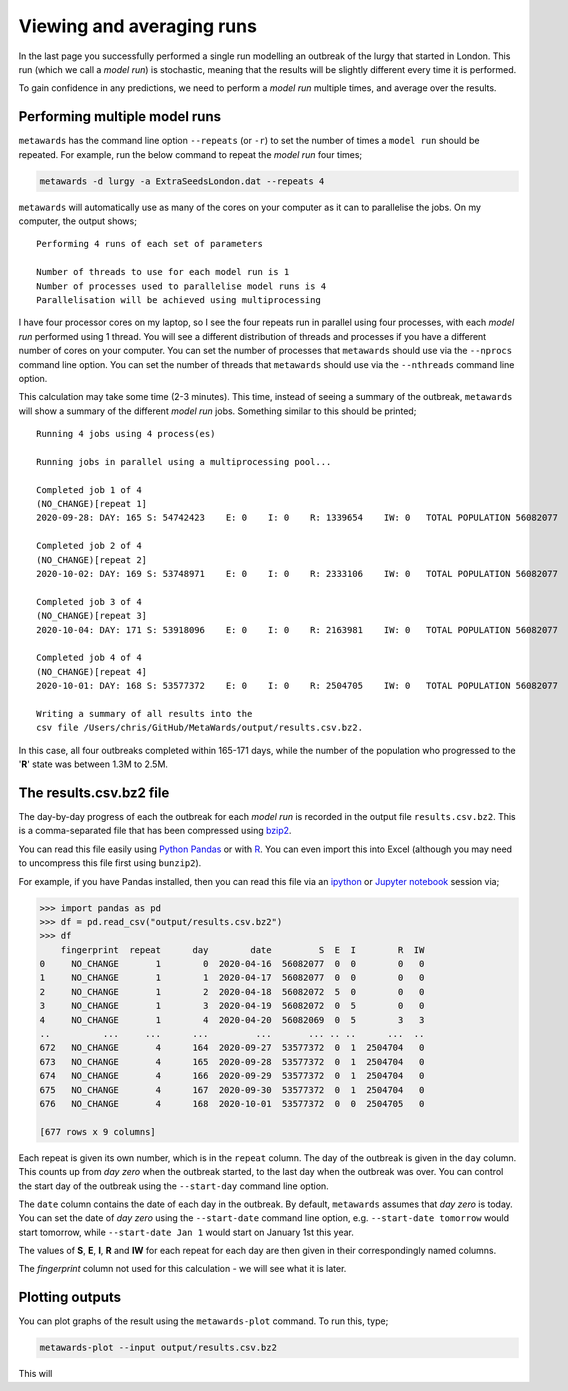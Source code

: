==========================
Viewing and averaging runs
==========================

In the last page you successfully performed a single run modelling
an outbreak of the lurgy that started in London. This run
(which we call a *model run*) is stochastic, meaning that the results
will be slightly different every time it is performed.

To gain confidence in any predictions, we need to perform a *model run*
multiple times, and average over the results.

Performing multiple model runs
------------------------------

``metawards`` has the command line option ``--repeats`` (or ``-r``) to
set the number of times a ``model run`` should be repeated. For example,
run the below command to repeat the *model run* four times;

.. code-block:: bash

  metawards -d lurgy -a ExtraSeedsLondon.dat --repeats 4

``metawards`` will automatically use as many of the cores on your computer
as it can to parallelise the jobs. On my computer, the output shows;

::

  Performing 4 runs of each set of parameters

  Number of threads to use for each model run is 1
  Number of processes used to parallelise model runs is 4
  Parallelisation will be achieved using multiprocessing

I have four processor cores on my laptop, so I see the four repeats run
in parallel using four processes, with each *model run* performed
using 1 thread. You will see a different distribution of threads
and processes if you have a different number of cores on your computer.
You can set the number of processes that ``metawards`` should use via
the ``--nprocs`` command line option. You can set the number of threads
that ``metawards`` should use via the ``--nthreads`` command line option.

This calculation may take some time (2-3 minutes). This time, instead
of seeing a summary of the outbreak, ``metawards`` will show a summary
of the different *model run* jobs. Something similar to this should
be printed;

::

  Running 4 jobs using 4 process(es)

  Running jobs in parallel using a multiprocessing pool...

  Completed job 1 of 4
  (NO_CHANGE)[repeat 1]
  2020-09-28: DAY: 165 S: 54742423    E: 0    I: 0    R: 1339654    IW: 0   TOTAL POPULATION 56082077

  Completed job 2 of 4
  (NO_CHANGE)[repeat 2]
  2020-10-02: DAY: 169 S: 53748971    E: 0    I: 0    R: 2333106    IW: 0   TOTAL POPULATION 56082077

  Completed job 3 of 4
  (NO_CHANGE)[repeat 3]
  2020-10-04: DAY: 171 S: 53918096    E: 0    I: 0    R: 2163981    IW: 0   TOTAL POPULATION 56082077

  Completed job 4 of 4
  (NO_CHANGE)[repeat 4]
  2020-10-01: DAY: 168 S: 53577372    E: 0    I: 0    R: 2504705    IW: 0   TOTAL POPULATION 56082077

  Writing a summary of all results into the
  csv file /Users/chris/GitHub/MetaWards/output/results.csv.bz2.

In this case, all four outbreaks completed within 165-171 days, while the
number of the population who progressed to the '**R**' state was between
1.3M to 2.5M.

The results.csv.bz2 file
------------------------

The day-by-day progress of each the outbreak for each *model run* is
recorded in the output file ``results.csv.bz2``. This is a comma-separated
file that has been compressed using `bzip2 <https://en.wikipedia.org/wiki/Bzip2>`__.

You can read this file easily using
`Python Pandas <https://pandas.pydata.org>`__  or with
`R <https://www.r-project.org>`__. You can even import this into Excel
(although you may need to uncompress this file first using ``bunzip2``).

For example, if you have Pandas installed, then you can read this
file via an `ipython <https://ipython.org>`__ or
`Jupyter notebook <https://jupyter.org>`__ session via;

.. code-block:: python

  >>> import pandas as pd
  >>> df = pd.read_csv("output/results.csv.bz2")
  >>> df
      fingerprint  repeat      day        date         S  E  I        R  IW
  0     NO_CHANGE       1        0  2020-04-16  56082077  0  0        0   0
  1     NO_CHANGE       1        1  2020-04-17  56082077  0  0        0   0
  2     NO_CHANGE       1        2  2020-04-18  56082072  5  0        0   0
  3     NO_CHANGE       1        3  2020-04-19  56082072  0  5        0   0
  4     NO_CHANGE       1        4  2020-04-20  56082069  0  5        3   3
  ..          ...     ...      ...         ...       ... .. ..      ...  ..
  672   NO_CHANGE       4      164  2020-09-27  53577372  0  1  2504704   0
  673   NO_CHANGE       4      165  2020-09-28  53577372  0  1  2504704   0
  674   NO_CHANGE       4      166  2020-09-29  53577372  0  1  2504704   0
  675   NO_CHANGE       4      167  2020-09-30  53577372  0  1  2504704   0
  676   NO_CHANGE       4      168  2020-10-01  53577372  0  0  2504705   0

  [677 rows x 9 columns]

Each repeat is given its own number, which is in the ``repeat`` column.
The day of the outbreak is given in the ``day`` column. This counts up
from *day zero* when the outbreak started, to the last day when the
outbreak was over. You can control the start day of the outbreak using
the ``--start-day`` command line option.

The ``date`` column contains the date of each day in the outbreak. By
default, ``metawards`` assumes that *day zero* is today. You can set the
date of *day zero* using the ``--start-date`` command line option, e.g.
``--start-date tomorrow`` would start tomorrow, while
``--start-date Jan 1`` would start on January 1st this year.

The values of **S**, **E**, **I**, **R** and **IW** for each repeat for
each day are then given in their correspondingly named columns.

The *fingerprint* column not used for this calculation - we will see what it is
later.

Plotting outputs
----------------

You can plot graphs of the result using the ``metawards-plot`` command.
To run this, type;

.. code-block:: bash

   metawards-plot --input output/results.csv.bz2

This will
